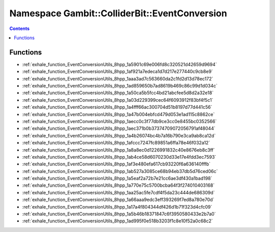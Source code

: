 
.. _namespace_Gambit__ColliderBit__EventConversion:

Namespace Gambit::ColliderBit::EventConversion
==============================================


.. contents:: Contents
   :local:
   :backlinks: none





Functions
---------


- :ref:`exhale_function_EventConversionUtils_8hpp_1a5901c69e006fd8c320521d42659d9694`

- :ref:`exhale_function_EventConversionUtils_8hpp_1af921a7edeca1d7d217e277440c9cb8e9`

- :ref:`exhale_function_EventConversionUtils_8hpp_1aaa3ad7c563660da2c1fd2d13d78ec172`

- :ref:`exhale_function_EventConversionUtils_8hpp_1ad859650b7ad8619b469c86c99d1d034c`

- :ref:`exhale_function_EventConversionUtils_8hpp_1a50ca5b5fcc4bd21abcfee5d8d2a32e18`

- :ref:`exhale_function_EventConversionUtils_8hpp_1a03d229399cec64f6093912f83bf4f5c1`

- :ref:`exhale_function_EventConversionUtils_8hpp_1a4fff66ac300704d51b8197d77d441c56`

- :ref:`exhale_function_EventConversionUtils_8hpp_1a47b004ebfcd479d053e1ad115c8862ce`

- :ref:`exhale_function_EventConversionUtils_8hpp_1aecc0c3f77db9ce3cc0e8455bc0352566`

- :ref:`exhale_function_EventConversionUtils_8hpp_1aec371b0b37374709072056791af48044`

- :ref:`exhale_function_EventConversionUtils_8hpp_1a4b26074bc4b7a16b790e3ca9ab8ca12d`

- :ref:`exhale_function_EventConversionUtils_8hpp_1afccc7247fc89851a6ffa78e46f032a12`

- :ref:`exhale_function_EventConversionUtils_8hpp_1a8a8ec0d1226991832c40e8676eb8c3ff`

- :ref:`exhale_function_EventConversionUtils_8hpp_1ab4ce58d6070230d33e17e4fdd3ec7593`

- :ref:`exhale_function_EventConversionUtils_8hpp_1af3e480efa617cb93220f6a636140fffb`

- :ref:`exhale_function_EventConversionUtils_8hpp_1ab527a3085ce68b94eb37db5d76ced06c`

- :ref:`exhale_function_EventConversionUtils_8hpp_1a5eaf2a72b7e21cc6ae3df430a1bad198`

- :ref:`exhale_function_EventConversionUtils_8hpp_1a770e75c5700bcba64f3f274010403168`

- :ref:`exhale_function_EventConversionUtils_8hpp_1aa25ac5fe7cdf4f5da23c444de686309d`

- :ref:`exhale_function_EventConversionUtils_8hpp_1a66aaa9edc3eff393269f7ed8a780e70d`

- :ref:`exhale_function_EventConversionUtils_8hpp_1a17a4f804344df426d1b71f323d4cfc09`

- :ref:`exhale_function_EventConversionUtils_8hpp_1a5b46b18371847c6f3950580433e2b7a0`

- :ref:`exhale_function_EventConversionUtils_8hpp_1ad995f0e518b3203f1c8e10f52a0c68c2`
